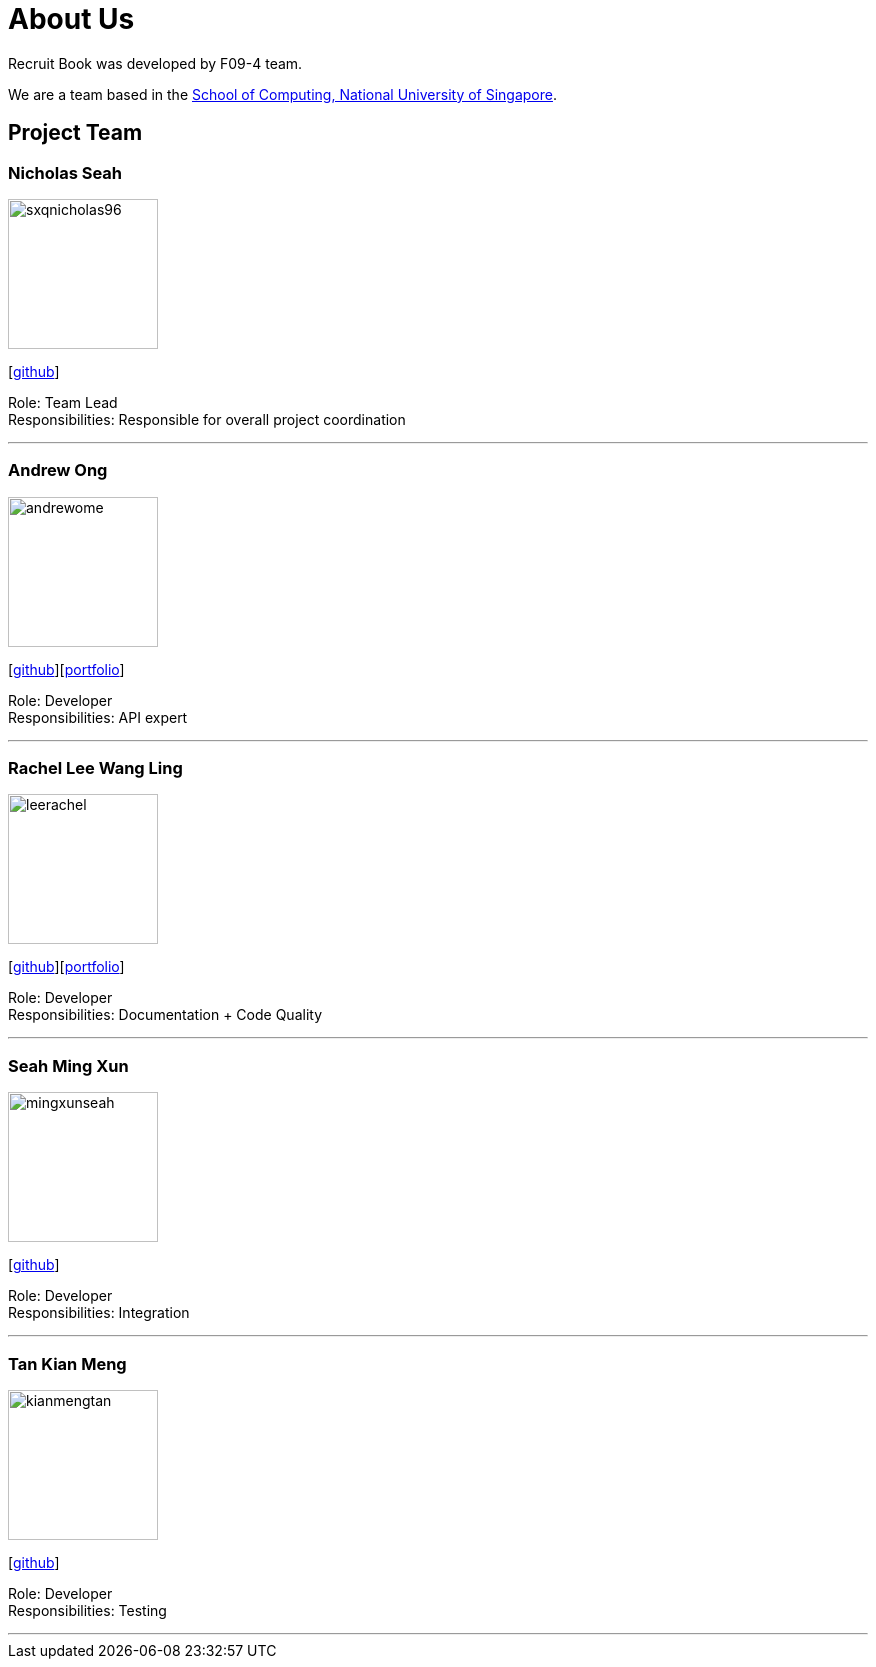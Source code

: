 = About Us
:site-section: AboutUs
:relfileprefix: team/
:imagesDir: images
:stylesDir: stylesheets

Recruit Book was developed by F09-4 team. +

We are a team based in the http://www.comp.nus.edu.sg[School of Computing, National University of Singapore].

== Project Team

=== Nicholas Seah
image::sxqnicholas96.png[width="150", align="left"]
{empty}[https://github.com/sxqnicholas96[github]]

Role: Team Lead +
Responsibilities: Responsible for overall project coordination

'''

=== Andrew Ong
image::andrewome.png[width="150", align="left"]
{empty}[http://github.com/andrewome[github]][https://cs2113-ay1819s1-f09-4.github.io/main/team/andrewome.html[portfolio]]

Role: Developer +
Responsibilities: API expert

'''

=== Rachel Lee Wang Ling
image::leerachel.png[width="150", align="left"]
{empty}[http://github.com/leerachel[github]][https://cs2113-ay1819s1-f09-4.github.io/main/team/leerachel.html[portfolio]]

Role: Developer +
Responsibilities: Documentation + Code Quality

'''

=== Seah Ming Xun
image::mingxunseah.png[width="150", align="left"]
{empty}[http://github.com/MingXunSeah[github]]

Role: Developer +
Responsibilities: Integration

'''

=== Tan Kian Meng
image::kianmengtan.png[width="150", align="left"]
{empty}[http://github.com/kianmengtan[github]]

Role: Developer +
Responsibilities: Testing

'''
